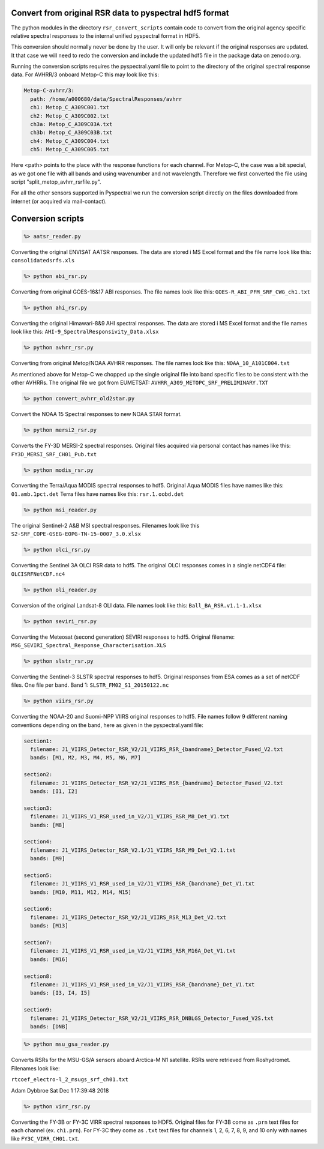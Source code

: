 Convert from original RSR data to pyspectral hdf5 format
^^^^^^^^^^^^^^^^^^^^^^^^^^^^^^^^^^^^^^^^^^^^^^^^^^^^^^^^

The python modules in the directory ``rsr_convert_scripts`` contain code to convert
from the original agency specific relative spectral responses to the internal
unified pyspectral format in HDF5.

This conversion should normally never be done by the user. It will only be
relevant if the original responses are updated. It that case we will need to
redo the conversion and include the updated hdf5 file in the package data on
zenodo.org.

Running the conversion scripts requires the pyspectral.yaml file to point to
the directory of the original spectral response data. For AVHRR/3 onboard
Metop-C this may look like this:

.. code-block:: ini
                
   Metop-C-avhrr/3:
     path: /home/a000680/data/SpectralResponses/avhrr
     ch1: Metop_C_A309C001.txt
     ch2: Metop_C_A309C002.txt
     ch3a: Metop_C_A309C03A.txt
     ch3b: Metop_C_A309C03B.txt
     ch4: Metop_C_A309C004.txt
     ch5: Metop_C_A309C005.txt

     
Here <path> points to the place with the response functions for each
channel. For Metop-C, the case was a bit special, as we got one file with all
bands and using wavenumber and not wavelength. Therefore we first converted the
file using script "split_metop_avhrr_rsrfile.py".

For all the other sensors supported in Pyspectral we run the conversion script
directly on the files downloaded from internet (or acquired via mail-contact).


Conversion scripts
^^^^^^^^^^^^^^^^^^

.. code::

   %> aatsr_reader.py

Converting the original ENVISAT AATSR responses. The data are stored i MS Excel
format and the file name look like this: ``consolidatedsrfs.xls``

.. code::
   
   %> python abi_rsr.py

Converting from original GOES-16&17 ABI responses. The file names look like this: ``GOES-R_ABI_PFM_SRF_CWG_ch1.txt``


.. code::
   
   %> python ahi_rsr.py

Converting the original Himawari-8&9 AHI spectral responses. The data are stored i MS Excel
format and the file names look like this: ``AHI-9_SpectralResponsivity_Data.xlsx``


.. code::
   
   %> python avhrr_rsr.py

Converting from original Metop/NOAA AVHRR responses. The file names look like this: ``NOAA_10_A101C004.txt``

As mentioned above for Metop-C we chopped up the single original file into band
specific files to be consistent with the other AVHRRs. The original file we got
from EUMETSAT: ``AVHRR_A309_METOPC_SRF_PRELIMINARY.TXT``

.. code::

   %> python convert_avhrr_old2star.py

Convert the NOAA 15 Spectral responses to new NOAA STAR format.

.. code::
   
   %> python mersi2_rsr.py

Converts the FY-3D MERSI-2 spectral responses. Original files acquired via
personal contact has names like this: ``FY3D_MERSI_SRF_CH01_Pub.txt``

.. code::

   %> python modis_rsr.py

Converting the Terra/Aqua MODIS spectral responses to hdf5.
Original Aqua MODIS files have names like this: ``01.amb.1pct.det``
Terra files have names like this: ``rsr.1.oobd.det``

.. code::

   %> python msi_reader.py

The original Sentinel-2 A&B MSI spectral responses. Filenames look like this
``S2-SRF_COPE-GSEG-EOPG-TN-15-0007_3.0.xlsx``
   
.. code::

   %> python olci_rsr.py

Converting the Sentinel 3A OLCI RSR data to hdf5. The original OLCI
responses comes in a single netCDF4 file: ``OLCISRFNetCDF.nc4``

.. code::

   %> python oli_reader.py

Conversion of the original Landsat-8 OLI data. File names look like this: ``Ball_BA_RSR.v1.1-1.xlsx``

.. code::

   %> python seviri_rsr.py

Converting the Meteosat (second generation) SEVIRI responses to hdf5. Original
filename: ``MSG_SEVIRI_Spectral_Response_Characterisation.XLS``

.. code::

   %> python slstr_rsr.py

Converting the Sentinel-3 SLSTR spectral responses to hdf5. Original responses
from ESA comes as a set of netCDF files. One file per band. Band 1:
``SLSTR_FM02_S1_20150122.nc``

.. code::

   %> python viirs_rsr.py

Converting the NOAA-20 and Suomi-NPP VIIRS original responses to hdf5. File names
follow 9 different naming conventions depending on the band, here as given in
the pyspectral.yaml file:

.. code-block:: ini

   section1:
     filename: J1_VIIRS_Detector_RSR_V2/J1_VIIRS_RSR_{bandname}_Detector_Fused_V2.txt
     bands: [M1, M2, M3, M4, M5, M6, M7]

   section2:
     filename: J1_VIIRS_Detector_RSR_V2/J1_VIIRS_RSR_{bandname}_Detector_Fused_V2.txt
     bands: [I1, I2]

   section3:
     filename: J1_VIIRS_V1_RSR_used_in_V2/J1_VIIRS_RSR_M8_Det_V1.txt
     bands: [M8]
    
   section4:
     filename: J1_VIIRS_Detector_RSR_V2.1/J1_VIIRS_RSR_M9_Det_V2.1.txt
     bands: [M9]
  
   section5:
     filename: J1_VIIRS_V1_RSR_used_in_V2/J1_VIIRS_RSR_{bandname}_Det_V1.txt
     bands: [M10, M11, M12, M14, M15]

   section6:
     filename: J1_VIIRS_Detector_RSR_V2/J1_VIIRS_RSR_M13_Det_V2.txt
     bands: [M13]

   section7:
     filename: J1_VIIRS_V1_RSR_used_in_V2/J1_VIIRS_RSR_M16A_Det_V1.txt
     bands: [M16]

   section8:
     filename: J1_VIIRS_V1_RSR_used_in_V2/J1_VIIRS_RSR_{bandname}_Det_V1.txt
     bands: [I3, I4, I5]

   section9:
     filename: J1_VIIRS_Detector_RSR_V2/J1_VIIRS_RSR_DNBLGS_Detector_Fused_V2S.txt
     bands: [DNB]

.. code::

   %> python msu_gsa_reader.py

Converts RSRs for the MSU-GS/A sensors aboard Arctica-M N1 satellite.
RSRs were retrieved from Roshydromet. Filenames look like:

``rtcoef_electro-l_2_msugs_srf_ch01.txt``

Adam Dybbroe
Sat Dec  1 17:39:48 2018

.. code::

    %> python virr_rsr.py

Converting the FY-3B or FY-3C VIRR spectral responses to HDF5. Original files
for FY-3B come as ``.prn`` text files for each channel (ex. ``ch1.prn``). For
FY-3C they come as ``.txt`` text files for channels 1, 2, 6, 7, 8, 9, and 10
only with names like ``FY3C_VIRR_CH01.txt``.


